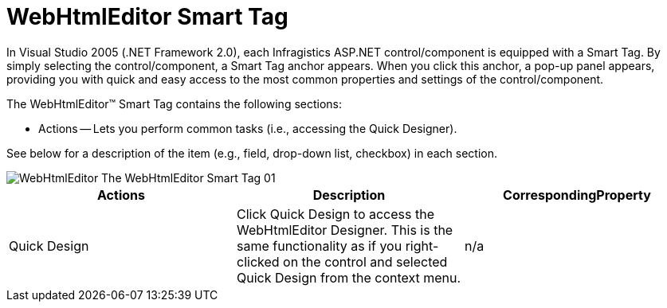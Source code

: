 ﻿////

|metadata|
{
    "name": "webhtmleditor-smart-tag",
    "controlName": ["WebHtmlEditor"],
    "tags": ["Design Environment","Editing"],
    "guid": "{A51B725F-56A3-482D-B17D-F94A1E51AC6E}",  
    "buildFlags": [],
    "createdOn": "0001-01-01T00:00:00Z"
}
|metadata|
////

= WebHtmlEditor Smart Tag

In Visual Studio 2005 (.NET Framework 2.0), each Infragistics ASP.NET control/component is equipped with a Smart Tag. By simply selecting the control/component, a Smart Tag anchor appears. When you click this anchor, a pop-up panel appears, providing you with quick and easy access to the most common properties and settings of the control/component.

The WebHtmlEditor™ Smart Tag contains the following sections:

* Actions -- Lets you perform common tasks (i.e., accessing the Quick Designer).

See below for a description of the item (e.g., field, drop-down list, checkbox) in each section.

image::images/WebHtmlEditor_The_WebHtmlEditor_Smart_Tag_01.png[]

[options="header", cols="a,a,a"]
|====
|Actions|Description|CorrespondingProperty

|Quick Design
|Click Quick Design to access the WebHtmlEditor Designer. This is the same functionality as if you right-clicked on the control and selected Quick Design from the context menu.
|n/a

|====